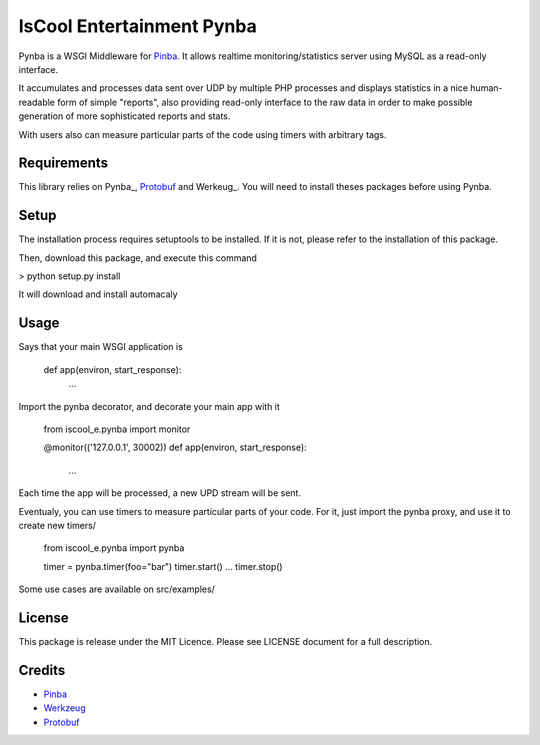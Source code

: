 IsCool Entertainment Pynba
==========================

Pynba is a WSGI Middleware for Pinba_. It allows realtime monitoring/statistics
server using MySQL as a read-only interface.

It accumulates and processes data sent over UDP by multiple PHP processes and
displays statistics in a nice human-readable form of simple "reports", also
providing read-only interface to the raw data in order to make possible
generation of more sophisticated reports and stats.

With users also can measure particular parts of the code using timers with
arbitrary tags.


Requirements
------------

This library relies on Pynba_, Protobuf_ and Werkeug_.
You will need to install theses packages before using Pynba.


Setup
-----

The installation process requires setuptools to be installed.
If it is not, please refer to the installation of this package.

Then, download this package, and execute this command

> python setup.py install

It will download and install automacaly

Usage
-----

Says that your main WSGI application is

    def app(environ, start_response):
        ...


Import the pynba decorator, and decorate your main app with it

    from iscool_e.pynba import monitor

    @monitor(('127.0.0.1', 30002))
    def app(environ, start_response):
        ...

Each time the app will be processed, a new UPD stream will be sent.

Eventualy, you can use timers to measure particular parts of your code.
For it, just import the pynba proxy, and use it to create new timers/

    from iscool_e.pynba import pynba

    timer = pynba.timer(foo="bar")
    timer.start()
    ...
    timer.stop()


Some use cases are available on src/examples/


License
-------

This package is release under the MIT Licence.
Please see LICENSE document for a full description.


Credits
-------

- Pinba_
- Werkzeug_
- Protobuf_

.. _Pinba: http://pinba.org
.. _Werkzeug: http://werkzeug.pocoo.org
.. _Protobuf: http://code.google.com/p/protobuf/